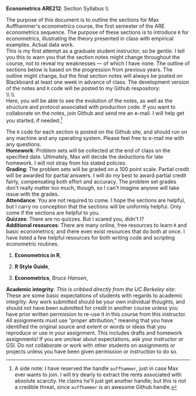 #+AUTHOR:     
#+TITLE:      
#+OPTIONS:     toc:nil num:nil 
#+LATEX_HEADER: \usepackage{mathrsfs}
#+LATEX_HEADER: \usepackage{graphicx}
#+LATEX_HEADER: \usepackage{booktabs}
#+LATEX_HEADER: \usepackage{dcolumn}
#+LATEX_HEADER: \usepackage{subfigure}
#+LATEX_HEADER: \usepackage[margin=1in]{geometry}
#+LATEX_HEADER: \RequirePackage{fancyvrb}
#+LATEX_HEADER: \DefineVerbatimEnvironment{verbatim}{Verbatim}{fontsize=\small,formatcom = {\color[rgb]{0.1,0.2,0.9}}}
#+LATEX: \newcommand{\ep}{{\bf e}^\prime}
#+LATEX: \setlength{\parindent}{0in}
#+LATEX: \renewcommand{\email}[1]{\textcolor{blue}{\texttt{#1}}}
#+LATEX: \renewcommand{\cd}{$\circ$ }
#+STARTUP: fninline

*Econometrics* \hfill
*ARE212*: Section Syllabus \\ \hline \\
\vspace{10pt}
\begin{tabular}{ l l }
 {\bf Professor}     &  Max Auffhammer                   \\
 {\bf GSI}           &  Dan Hammer                       \\
 {\bf e-mail}        &  \email{danhammer@berkeley.edu}  \\
 {\bf twitter}        &  \texttt{@econohammer}  \\
 {\bf Office}        &  Giannini 320                     \\
 {\bf Office hours}  &  TBD                       
\end{tabular}
\vspace{10pt}
\hline

\bigskip 

The purpose of this document is to outline the sections for Max
Auffhammer's econometrics course, the first semester of the ARE
econometrics sequence.  The purpose of these sections is to introduce
=R= for econometrics, illustrating the theory presented in class with
empirical examples.  Actual data work.  \\

This is my first attempt as a graduate student instructor, so be
gentle.  I tell you this to warn you that the section notes might
change throughout the course, not to reveal my weaknesses --- of which
I have none.  The outline of sections below is based on the
progression from previous years.  The outline might change, but the
final section notes will always be posted on Blackboard at least one
week in advance of class. The development version of the notes and =R=
code will be posted to my Github respository: \\

\\ \\ \email{www.github.com/danhammer/ARE212} \\ 

Here, you will be able to see the evolution of the notes, as well as
the structure and protocol associated with production code.  If you
want to collaborate on the notes, join Github and send me an e-mail.
I will help get you started, if needed.[fn:: A side note: I have
reserved the handle =auffhammer=, just in case Max ever wants to join.
I will try dearly to extract the rents associated with absolute
scarcity.  He claims he'll just get another handle; but this is not a
credible threat, since =auffhammer= is an awesome Github handle.]

\vspace{10pt}
\begin{tabular}{ l l }
 {\bf January 18}        &  Matrix operations in \texttt{R}        \\ \\
 {\bf January 25}        &  OLS regression from first principles   \\ \\
 {\bf February 2}        &  Goodness of fit                        \\ \\
 {\bf Februray 9}        &  Hypothesis testing                     \\ \\
 {\bf February 16}       &  Efficiency of GLS                      \\ \\
 {\bf February 23}       &  Instrumental variables                      
\end{tabular}
\vspace{10pt}

The =R= code for each section is posted on the Github site, and should
run on any machine and any operating system.  Please feel free to
e-mail me with any questions.  \\

*Homework*: Problem sets will be collected at the end of class on the
 specified date.  Ultimately, Max will decide the deductions for late
 homework.  I will not stray from his stated policies.\\

*Grading*: The problem sets will be graded on a 100 point scale.
 Partial credit will be awarded for partial answers.  I will do my
 best to award partial credit fairly, compensating both effort and
 accuracy.  The problem set grades don't really matter too much,
 though, so I can't imagine anyone will take issue with the grades.\\

*Attendance*: You are not required to come.  I hope the sections are
 helpful, but I carry no conception that the sections will be
 uniformly helpful.  Only come if the sections are helpful to you.\\

*Quizzes*: There are no quizzes.  But I scared you, didn't I? \\

*Additional resources*: There are many online, free resources to learn
 =R= and basic econometrics; and there even exist resources that do
 both at once.  I have listed a few helpful resources for both writing
 code and scripting econometric routines.  

1. *Econometrics in R*, \email{cran.r-project.org/doc/contrib/Farnsworth-EconometricsInR.pdf}

2. *R Style Guide*, \email{google-styleguide.googlecode.com/svn/trunk/google-r-style.html}

3. *Econometrics*, /Bruce Hansen/, \email{www.ssc.wisc.edu/\char`\~ bhansen/econometrics/Econometrics.pdf}

*Academic integrity*: /This is cribbed directly from the UC Berkeley
 site/: These are some basic expectations of students with regards to
 academic integrity: \cd Any work submitted should be your own
 individual thoughts, and should not have been submitted for credit in
 another course unless you have prior written permission to re-use it
 in this course from this instructor. \cd All assignments must use
 "proper attribution," meaning that you have identified the original
 source and extent or words or ideas that you reproduce or use in your
 assignment. This includes drafts and homework assignments!  \cd If
 you are unclear about expectations, ask your instructor or GSI.  \cd
 Do not collaborate or work with other students on assignments or
 projects unless you have been given permission or instruction to do
 so.
